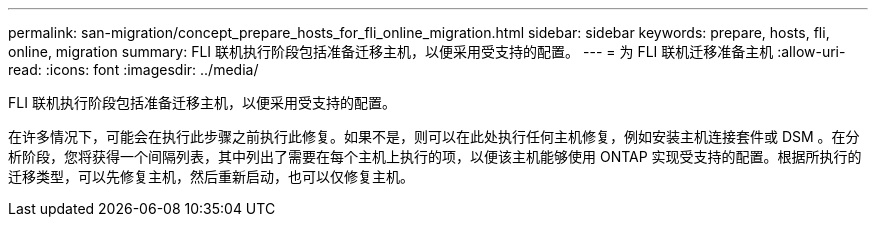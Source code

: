 ---
permalink: san-migration/concept_prepare_hosts_for_fli_online_migration.html 
sidebar: sidebar 
keywords: prepare, hosts, fli, online, migration 
summary: FLI 联机执行阶段包括准备迁移主机，以便采用受支持的配置。 
---
= 为 FLI 联机迁移准备主机
:allow-uri-read: 
:icons: font
:imagesdir: ../media/


[role="lead"]
FLI 联机执行阶段包括准备迁移主机，以便采用受支持的配置。

在许多情况下，可能会在执行此步骤之前执行此修复。如果不是，则可以在此处执行任何主机修复，例如安装主机连接套件或 DSM 。在分析阶段，您将获得一个间隔列表，其中列出了需要在每个主机上执行的项，以便该主机能够使用 ONTAP 实现受支持的配置。根据所执行的迁移类型，可以先修复主机，然后重新启动，也可以仅修复主机。
